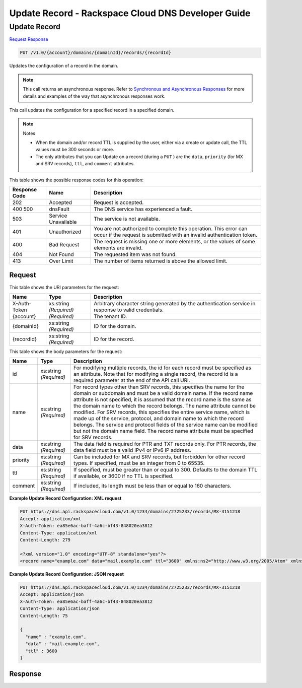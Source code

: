 
.. THIS OUTPUT IS GENERATED FROM THE WADL. DO NOT EDIT.

=============================================================================
Update Record -  Rackspace Cloud DNS Developer Guide
=============================================================================

Update Record
~~~~~~~~~~~~~~~~~~~~~~~~~

`Request <put-update-record-v1.0-account-domains-domainid-records-recordid.html#request>`__
`Response <put-update-record-v1.0-account-domains-domainid-records-recordid.html#response>`__

.. code::

    PUT /v1.0/{account}/domains/{domainId}/records/{recordId}

Updates the configuration of a record in the domain.

.. note::
   This call returns an asynchronous response. Refer to `Synchronous and Asynchronous Responses <http://docs.rackspace.com/cdns/api/v1.0/cdns-devguide/content/sync_asynch_responses.html>`__ for more details and examples of the way that asynchronous responses work.
   
   

This call updates the configuration for a specified record in a specified domain.

.. note::
   Notes 
   
   *  When the domain and/or record TTL is supplied by the user, either via a create or update call, the TTL values must be 300 seconds or more.
   *  The only attributes that you can Update on a record (during a ``PUT`` ) are the ``data``, ``priority`` (for MX and SRV records), ``ttl``, and ``comment`` attributes.
   
   
   



This table shows the possible response codes for this operation:


+--------------------------+-------------------------+-------------------------+
|Response Code             |Name                     |Description              |
+==========================+=========================+=========================+
|202                       |Accepted                 |Request is accepted.     |
+--------------------------+-------------------------+-------------------------+
|400 500                   |dnsFault                 |The DNS service has      |
|                          |                         |experienced a fault.     |
+--------------------------+-------------------------+-------------------------+
|503                       |Service Unavailable      |The service is not       |
|                          |                         |available.               |
+--------------------------+-------------------------+-------------------------+
|401                       |Unauthorized             |You are not authorized   |
|                          |                         |to complete this         |
|                          |                         |operation. This error    |
|                          |                         |can occur if the request |
|                          |                         |is submitted with an     |
|                          |                         |invalid authentication   |
|                          |                         |token.                   |
+--------------------------+-------------------------+-------------------------+
|400                       |Bad Request              |The request is missing   |
|                          |                         |one or more elements, or |
|                          |                         |the values of some       |
|                          |                         |elements are invalid.    |
+--------------------------+-------------------------+-------------------------+
|404                       |Not Found                |The requested item was   |
|                          |                         |not found.               |
+--------------------------+-------------------------+-------------------------+
|413                       |Over Limit               |The number of items      |
|                          |                         |returned is above the    |
|                          |                         |allowed limit.           |
+--------------------------+-------------------------+-------------------------+


Request
^^^^^^^^^^^^^^^^^

This table shows the URI parameters for the request:

+--------------------------+-------------------------+-------------------------+
|Name                      |Type                     |Description              |
+==========================+=========================+=========================+
|X-Auth-Token              |xs:string *(Required)*   |Arbitrary character      |
|                          |                         |string generated by the  |
|                          |                         |authentication service   |
|                          |                         |in response to valid     |
|                          |                         |credentials.             |
+--------------------------+-------------------------+-------------------------+
|{account}                 |*(Required)*             |The tenant ID.           |
+--------------------------+-------------------------+-------------------------+
|{domainId}                |xs:string *(Required)*   |ID for the domain.       |
+--------------------------+-------------------------+-------------------------+
|{recordId}                |xs:string *(Required)*   |ID for the record.       |
+--------------------------+-------------------------+-------------------------+





This table shows the body parameters for the request:

+--------------------------+-------------------------+-------------------------+
|Name                      |Type                     |Description              |
+==========================+=========================+=========================+
|id                        |xs:string *(Required)*   |For modifying multiple   |
|                          |                         |records, the id for each |
|                          |                         |record must be specified |
|                          |                         |as an attribute. Note    |
|                          |                         |that for modifying a     |
|                          |                         |single record, the       |
|                          |                         |record id is a required  |
|                          |                         |parameter at the end of  |
|                          |                         |the API call URI.        |
+--------------------------+-------------------------+-------------------------+
|name                      |xs:string *(Required)*   |For record types other   |
|                          |                         |than SRV records, this   |
|                          |                         |specifies the name for   |
|                          |                         |the domain or subdomain  |
|                          |                         |and must be a valid      |
|                          |                         |domain name. If the      |
|                          |                         |record name attribute is |
|                          |                         |not specified, it is     |
|                          |                         |assumed that the record  |
|                          |                         |name is the same as the  |
|                          |                         |domain name to which the |
|                          |                         |record belongs. The name |
|                          |                         |attribute cannot be      |
|                          |                         |modified. For SRV        |
|                          |                         |records, this specifies  |
|                          |                         |the entire service name, |
|                          |                         |which is made up of the  |
|                          |                         |service, protocol, and   |
|                          |                         |domain name to which the |
|                          |                         |record belongs. The      |
|                          |                         |service and protocol     |
|                          |                         |fields of the service    |
|                          |                         |name can be modified but |
|                          |                         |not the domain name      |
|                          |                         |field. The record name   |
|                          |                         |attribute must be        |
|                          |                         |specified for SRV        |
|                          |                         |records.                 |
+--------------------------+-------------------------+-------------------------+
|data                      |xs:string *(Required)*   |The data field is        |
|                          |                         |required for PTR and TXT |
|                          |                         |records only. For PTR    |
|                          |                         |records, the data field  |
|                          |                         |must be a valid IPv4 or  |
|                          |                         |IPv6 IP address.         |
+--------------------------+-------------------------+-------------------------+
|priority                  |xs:string *(Required)*   |Can be included for MX   |
|                          |                         |and SRV records, but     |
|                          |                         |forbidden for other      |
|                          |                         |record types. If         |
|                          |                         |specified, must be an    |
|                          |                         |integer from 0 to 65535. |
+--------------------------+-------------------------+-------------------------+
|ttl                       |xs:string *(Required)*   |If specified, must be    |
|                          |                         |greater than or equal to |
|                          |                         |300. Defaults to the     |
|                          |                         |domain TTL if available, |
|                          |                         |or 3600 if no TTL is     |
|                          |                         |specified.               |
+--------------------------+-------------------------+-------------------------+
|comment                   |xs:string *(Required)*   |If included, its length  |
|                          |                         |must be less than or     |
|                          |                         |equal to 160 characters. |
+--------------------------+-------------------------+-------------------------+





**Example Update Record Configuration: XML request**


.. code::

    PUT https://dns.api.rackspacecloud.com/v1.0/1234/domains/2725233/records/MX-3151218
    Accept: application/xml
    X-Auth-Token: ea85e6ac-baff-4a6c-bf43-848020ea3812
    Content-Type: application/xml
    Content-Length: 279
    
    <?xml version="1.0" encoding="UTF-8" standalone="yes"?>
    <record name="example.com" data="mail.example.com" ttl="3600" xmlns:ns2="http://www.w3.org/2005/Atom" xmlns="http://docs.rackspacecloud.com/dns/api/v1.0" xmlns:ns3="http://docs.rackspacecloud.com/dns/api/management/v1.0"/>
    


**Example Update Record Configuration: JSON request**


.. code::

    PUT https://dns.api.rackspacecloud.com/v1.0/1234/domains/2725233/records/MX-3151218
    Accept: application/json
    X-Auth-Token: ea85e6ac-baff-4a6c-bf43-848020ea3812
    Content-Type: application/json
    Content-Length: 75
    
    {
      "name" : "example.com",
      "data" : "mail.example.com",
      "ttl" : 3600
    }


Response
^^^^^^^^^^^^^^^^^^




